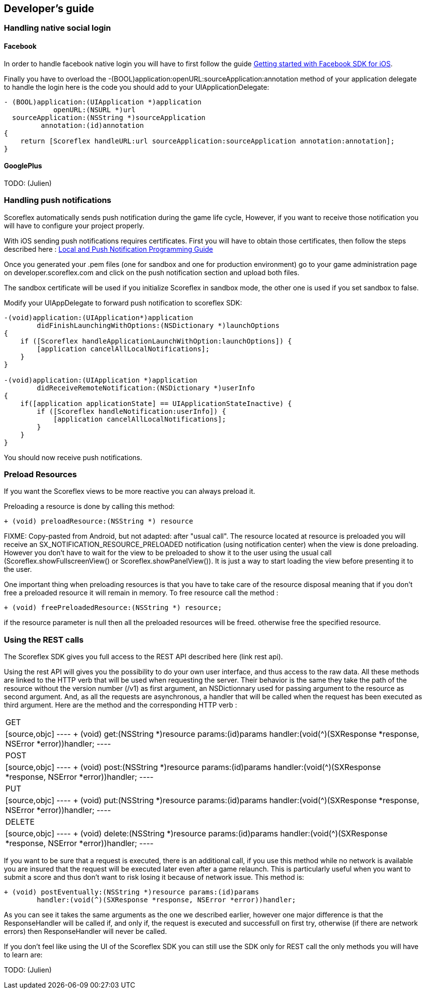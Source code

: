 :source-highlighter: highlight

[[ios-developers-guide]]
[role="chunk-page chunk-toc"]
== Developer's guide

[[ios-developers-guide-handling-native-social-login]]
=== Handling native social login

[[ios-developers-guide-handling-native-social-login-facebook]]
==== Facebook

In order to handle facebook native login you will have to first follow the guide
https://developers.facebook.com/docs/ios/getting-started/[Getting started with Facebook SDK for iOS].

Finally  you have to overload the
+-(BOOL)application:openURL:sourceApplication:annotation+
method of your application delegate to handle the login here is the code
you should add to your +UIApplicationDelegate+:

[source,objc]
----
- (BOOL)application:(UIApplication *)application
            openURL:(NSURL *)url
  sourceApplication:(NSString *)sourceApplication
         annotation:(id)annotation
{
    return [Scoreflex handleURL:url sourceApplication:sourceApplication annotation:annotation];
}
----

[[ios-developers-guide-handling-native-social-login-googleplus]]
==== GooglePlus

TODO: (Julien)

[[ios-developers-guide-handling-push-notifications]]
=== Handling push notifications

Scoreflex automatically sends push notification during the game life
cycle, However, if you want to receive those notification you will have
to configure your project properly.

With iOS sending push notifications requires certificates. First you
will have to obtain those certificates, then follow the steps described
here :
https://developer.apple.com/library/ios/documentation/NetworkingInternet/Conceptual/RemoteNotificationsPG/Chapters/ProvisioningDevelopment.html#//apple_ref/doc/uid/TP40008194-CH104-SW2[Local
and Push Notification Programming Guide]

Once you generated your .pem files (one for sandbox and one for
production environment) go to your game administration page on
developer.scoreflex.com and click on the push notification section and
upload both files.

The sandbox certificate will be used if you initialize Scoreflex in
sandbox mode, the other one is used if you set sandbox to +false+.

Modify your UIAppDelegate to forward push notification to scoreflex SDK:

[source,objc]
----
-(void)application:(UIApplication*)application
        didFinishLaunchingWithOptions:(NSDictionary *)launchOptions
{
    if ([Scoreflex handleApplicationLaunchWithOption:launchOptions]) {
        [application cancelAllLocalNotifications];
    }
}

-(void)application:(UIApplication *)application
        didReceiveRemoteNotification:(NSDictionary *)userInfo
{
    if([application applicationState] == UIApplicationStateInactive) {
        if ([Scoreflex handleNotification:userInfo]) {
            [application cancelAllLocalNotifications];
        }
    }
}
----

You should now receive push notifications.

[[ios-developers-guide-preload-resources]]
=== Preload Resources

If you want the Scoreflex views to be more reactive you can always preload it.

Preloading a resource is done by calling this method:

[source,objc]
----
+ (void) preloadResource:(NSString *) resource
----

FIXME: Copy-pasted from Android, but not adapted: after "usual call".
The resource located at +resource+ is preloaded you will receive an
+SX_NOTIFICATION_RESOURCE_PRELOADED+ notification (using notification center)
when the view is done preloading. However you don’t have to wait for the
view to be preloaded to show it to the user using the usual call
(+Scoreflex.showFullscreenView()+ or +Scoreflex.showPanelView()+). It is just
a way to start loading the view before presenting it to the user.

One important thing when preloading resources is that you have to take
care of the resource disposal meaning that if you don’t free a preloaded
resource it will remain in memory. To free resource call the method :

[source,objc]
----
+ (void) freePreloadedResource:(NSString *) resource;
----

if the +resource+ parameter is +null+ then all the preloaded resources
will be freed. otherwise free the specified resource.

[[ios-developers-guide-using-rest-calls]]
=== Using the REST calls

The Scoreflex SDK gives you full access to the REST API described here
(link rest api).

Using the rest API will gives you the possibility to do your own user
interface, and thus access to the raw data. All these methods are linked
to the HTTP verb that will be used when requesting the server. Their
behavior is the same they take the path of the resource without the
version number (+/v1+) as first argument, an +NSDictionnary+ used for
passing argument to the resource as second argument. And, as all the
requests are asynchronous, a handler that will be called when the
request has been executed as third argument. Here are the method and the
corresponding HTTP verb :

[cols="1,5asciidoc"]
|===
|GET
|[source,objc]
----
+ (void) get:(NSString *)resource params:(id)params
        handler:(void(^)(SXResponse *response, NSError *error))handler;
----

|POST
|[source,objc]
----
+ (void) post:(NSString *)resource params:(id)params
        handler:(void(^)(SXResponse *response, NSError *error))handler;
----

|PUT
|[source,objc]
----
+ (void) put:(NSString *)resource params:(id)params
        handler:(void(^)(SXResponse *response, NSError *error))handler;
----

|DELETE
|[source,objc]
----
+ (void) delete:(NSString *)resource params:(id)params
        handler:(void(^)(SXResponse *response, NSError *error))handler;
----
|===

If you want to be sure that a request is executed, there is an
additional call, if you use this method while no network is available
you are insured that the request will be executed later even after a
game relaunch. This is particularly useful when you want to submit a
score and thus don’t want to risk losing it because of network issue.
This method is:

[source,objc]
----
+ (void) postEventually:(NSString *)resource params:(id)params
        handler:(void(^)(SXResponse *response, NSError *error))handler;
----

As you can see it takes the same arguments as the one we described
earlier, however one major difference is that the +ResponseHandler+ will
be called if, and only if, the request is executed and successfull on
first try, otherwise (if there are network errors) then +ResponseHandler+
will never be called.

If you don't feel like using the UI of the Scoreflex SDK you can still
use the SDK only for REST call the only methods you will have to learn
are:

TODO: (Julien)
